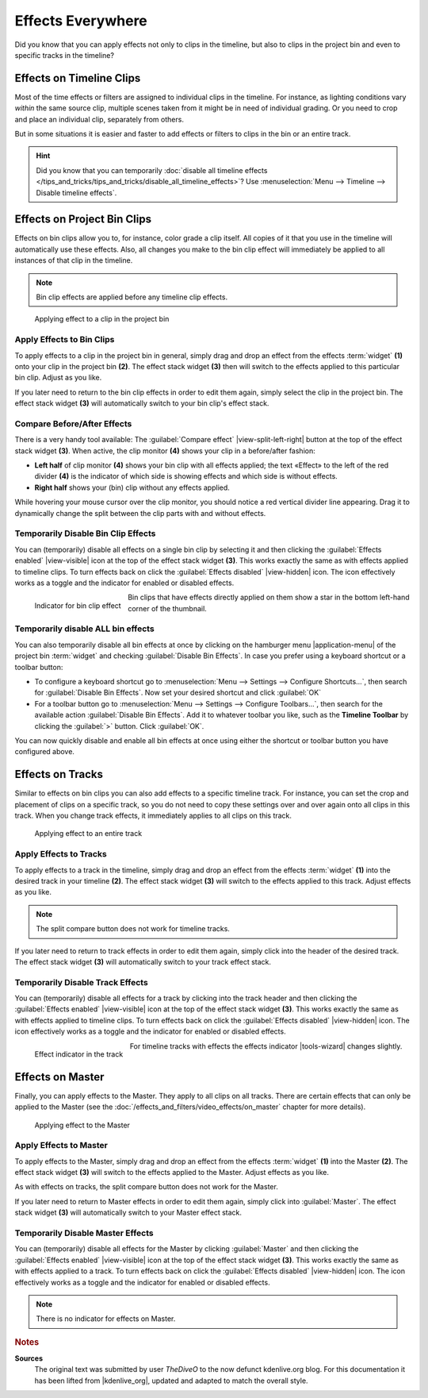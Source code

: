 .. meta::
   :description: Kdenlive Tips & Tricks - Effects Everywhere
   :keywords: KDE, Kdenlive, tips, tricks, tips & tricks, effects, everywhere, documentation, user manual, video editor, open source, free, learn, easy

.. metadata-placeholder

   :authors: - TheDiveO
             - Eugen Mohr
             - Bernd Jordan (https://discuss.kde.org/u/berndmj)
             
   :license: Creative Commons License SA 4.0


Effects Everywhere
==================

Did you know that you can apply effects not only to clips in the timeline, but also to clips in the project bin and even to specific tracks in the timeline?

Effects on Timeline Clips
-------------------------

Most of the time effects or filters are assigned to individual clips in the timeline. For instance, as lighting conditions vary *within* the same source clip, multiple scenes taken from it might be in need of individual grading. Or you need to crop and place an individual clip, separately from others.

But in some situations it is easier and faster to add effects or filters to clips in the bin or an entire track.

.. hint:: Did you know that you can temporarily :doc:`disable all timeline effects </tips_and_tricks/tips_and_tricks/disable_all_timeline_effects>`? Use :menuselection:`Menu --> Timeline --> Disable timeline effects`.


.. _effects_everywhere-bin_clips:

Effects on Project Bin Clips
----------------------------

Effects on bin clips allow you to, for instance, color grade a clip itself. All copies of it that you use in the timeline will automatically use these effects. Also, all changes you make to the bin clip effect will immediately be applied to all instances of that clip in the timeline.

.. note:: Bin clip effects are applied before any timeline clip effects.

.. figure:: /images/tips_and_tricks/kdenlive2308_effects_everywhere_bin.webp
   :width: 650px
   :alt: kdenlive2308_effects_everywhere_bin.webp

   Applying effect to a clip in the project bin


Apply Effects to Bin Clips
~~~~~~~~~~~~~~~~~~~~~~~~~~

To apply effects to a clip in the project bin in general, simply drag and drop an effect from the effects :term:`widget` **(1)** onto your clip in the project bin **(2)**. The effect stack widget **(3)** then will switch to the effects applied to this particular bin clip. Adjust as you like.

If you later need to return to the bin clip effects in order to edit them again, simply select the clip in the project bin. The effect stack widget **(3)** will automatically switch to your bin clip's effect stack.

Compare Before/After Effects
~~~~~~~~~~~~~~~~~~~~~~~~~~~~

There is a very handy tool available: The :guilabel:`Compare effect` |view-split-left-right| button at the top of the effect stack widget **(3)**. When active, the clip monitor **(4)** shows your clip in a before/after fashion:

* **Left half** of clip monitor **(4)** shows your bin clip with all effects applied; the text «Effect» to the left of the red divider **(4)** is the indicator of which side is showing effects and which side is without effects.

* **Right half** shows your (bin) clip without any effects applied.

While hovering your mouse cursor over the clip monitor, you should notice a red vertical divider line appearing. Drag it to dynamically change the split between the clip parts with and without effects.


Temporarily Disable Bin Clip Effects
~~~~~~~~~~~~~~~~~~~~~~~~~~~~~~~~~~~~

You can (temporarily) disable all effects on a single bin clip by selecting it and then clicking the :guilabel:`Effects enabled` |view-visible| icon at the top of the effect stack widget **(3)**. This works exactly the same as with effects applied to timeline clips. To turn effects back on click the :guilabel:`Effects disabled` |view-hidden| icon. The icon effectively works as a toggle and the indicator for enabled or disabled effects.

.. figure:: /images/tips_and_tricks/kdenlive2308_effects_everywhere_bin_indicator.webp
   :align: left
   :alt: kdenlive2308_effects_everywhere_bin_indicator.webp
   :width: 350px

   Indicator for bin clip effect

Bin clips that have effects directly applied on them show a star in the bottom left-hand corner of the thumbnail.

.. rst-class:: clear-both


Temporarily disable ALL bin effects
~~~~~~~~~~~~~~~~~~~~~~~~~~~~~~~~~~~

You can also temporarily disable all bin effects at once by clicking on the hamburger menu |application-menu| of the project bin :term:`widget` and checking :guilabel:`Disable Bin Effects`. In case you prefer using a keyboard shortcut or a toolbar button:

* To configure a keyboard shortcut go to :menuselection:`Menu --> Settings --> Configure Shortcuts…`, then search for :guilabel:`Disable Bin Effects`. Now set your desired shortcut and click :guilabel:`OK`
* For a toolbar button go to :menuselection:`Menu --> Settings --> Configure Toolbars…`, then search for the available action :guilabel:`Disable Bin Effects`. Add it to whatever toolbar you like, such as the **Timeline Toolbar** by clicking the :guilabel:`>` button. Click :guilabel:`OK`.

You can now quickly disable and enable all bin effects at once using either the shortcut or toolbar button you have configured above.


.. _effects_everywhere-track:

Effects on Tracks
-----------------

Similar to effects on bin clips you can also add effects to a specific timeline track. For instance, you can set the crop and placement of clips on a specific track, so you do not need to copy these settings over and over again onto all clips in this track. When you change track effects, it immediately applies to all clips on this track.

.. figure:: /images/tips_and_tricks/kdenlive2308_effects_everywhere_track.webp
   :width: 650px
   :alt: kdenlive2308_effects_everywhere_track.webp

   Applying effect to an entire track

.. rst-class:: clear-both


Apply Effects to Tracks
~~~~~~~~~~~~~~~~~~~~~~~

To apply effects to a track in the timeline, simply drag and drop an effect from the effects :term:`widget` **(1)** into the desired track in your timeline **(2)**. The effect stack widget **(3)** will switch to the effects applied to this track. Adjust effects as you like.

.. note:: The split compare button does not work for timeline tracks.

If you later need to return to track effects in order to edit them again, simply click into the header of the desired track. The effect stack widget **(3)**  will automatically switch to your track effect stack.


Temporarily Disable Track Effects
~~~~~~~~~~~~~~~~~~~~~~~~~~~~~~~~~

You can (temporarily) disable all effects for a track by clicking into the track header and then clicking the :guilabel:`Effects enabled` |view-visible| icon at the top of the effect stack widget **(3)**. This works exactly the same as with effects applied to timeline clips. To turn effects back on click the :guilabel:`Effects disabled` |view-hidden| icon. The icon effectively works as a toggle and the indicator for enabled or disabled effects.

.. figure:: /images/tips_and_tricks/kdenlive2308_effects_everywhere_track_indicator.webp
   :align: left
   :alt: kdenlive2308_effects_everywhere_track_indicator.webp
   :width: 350px

   Effect indicator in the track

For timeline tracks with effects the effects indicator |tools-wizard| changes slightly.

.. rst-class:: clear-both


.. _effects_everywhere-master:

Effects on Master
-----------------

Finally, you can apply effects to the Master. They apply to all clips on all tracks. There are certain effects that can only be applied to the Master (see the :doc:`/effects_and_filters/video_effects/on_master` chapter for more details).

.. figure:: /images/tips_and_tricks/kdenlive2308_effects_everywhere_master.webp
   :width: 650px
   :alt: kdenlive2308_effects_everywhere_master.webp

   Applying effect to the Master

.. rst-class:: clear-both


Apply Effects to Master
~~~~~~~~~~~~~~~~~~~~~~~

To apply effects to the Master, simply drag and drop an effect from the effects :term:`widget` **(1)** into the Master **(2)**. The effect stack widget **(3)** will switch to the effects applied to the Master. Adjust effects as you like.

As with effects on tracks, the split compare button does not work for the Master.

If you later need to return to Master effects in order to edit them again, simply click into :guilabel:`Master`. The effect stack widget **(3)**  will automatically switch to your Master effect stack.


Temporarily Disable Master Effects
~~~~~~~~~~~~~~~~~~~~~~~~~~~~~~~~~~

You can (temporarily) disable all effects for the Master by clicking :guilabel:`Master` and then clicking the :guilabel:`Effects enabled` |view-visible| icon at the top of the effect stack widget **(3)**. This works exactly the same as with effects applied to a track. To turn effects back on click the :guilabel:`Effects disabled` |view-hidden| icon. The icon effectively works as a toggle and the indicator for enabled or disabled effects.

.. note:: There is no indicator for effects on Master.



.. rubric:: Notes

.. |kdenlive_org| raw:: html

   <a href="https://kdenlive.org/en/project/effects-everywhere/" target="_blank">kdenlive.org</a>

**Sources**
  The original text was submitted by user *TheDiveO* to the now defunct kdenlive.org blog. For this documentation it has been lifted from |kdenlive_org|, updated and adapted to match the overall style.